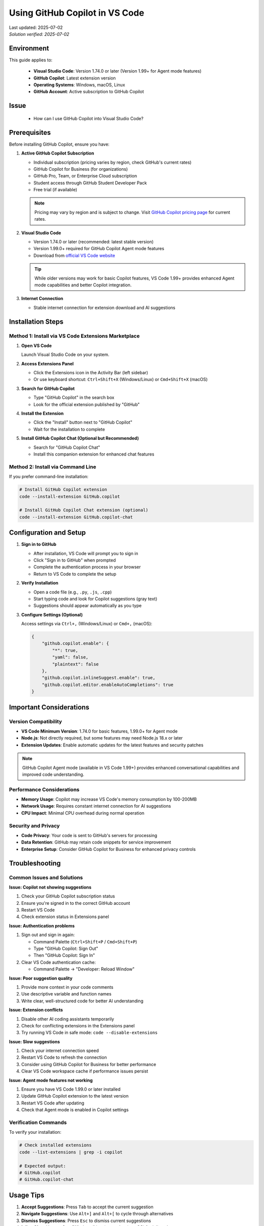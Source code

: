 Using GitHub Copilot in VS Code
===============================

.. meta::
    :description: A comprehensive guide to installing and configuring GitHub Copilot in Visual Studio Code
    :keywords: GitHub, Copilot, VS Code, installation, AI assistant, coding, setup
    :author: HKUST HPC Team <hpc@ust.hk>

.. container::
    :name: header

    | Last updated: 2025-07-02
    | *Solution verified: 2025-07-02*

Environment
-----------

This guide applies to:

    - **Visual Studio Code**: Version 1.74.0 or later (Version 1.99+ for Agent mode
      features)
    - **GitHub Copilot**: Latest extension version
    - **Operating Systems**: Windows, macOS, Linux
    - **GitHub Account**: Active subscription to GitHub Copilot

Issue
-----

    - How can I use GitHub Copilot into Visual Studio Code?

Prerequisites
-------------

Before installing GitHub Copilot, ensure you have:

1. **Active GitHub Copilot Subscription**

   - Individual subscription (pricing varies by region, check GitHub's current rates)
   - GitHub Copilot for Business (for organizations)
   - GitHub Pro, Team, or Enterprise Cloud subscription
   - Student access through GitHub Student Developer Pack
   - Free trial (if available)

   .. note::

       Pricing may vary by region and is subject to change. Visit `GitHub Copilot
       pricing page <https://github.com/features/copilot#pricing>`_ for current rates.

2. **Visual Studio Code**

   - Version 1.74.0 or later (recommended: latest stable version)
   - Version 1.99.0+ required for GitHub Copilot Agent mode features
   - Download from `official VS Code website <https://code.visualstudio.com/>`_

   .. tip::

       While older versions may work for basic Copilot features, VS Code 1.99+ provides
       enhanced Agent mode capabilities and better Copilot integration.

3. **Internet Connection**

   - Stable internet connection for extension download and AI suggestions

Installation Steps
------------------

Method 1: Install via VS Code Extensions Marketplace
~~~~~~~~~~~~~~~~~~~~~~~~~~~~~~~~~~~~~~~~~~~~~~~~~~~~

1. **Open VS Code**

   Launch Visual Studio Code on your system.

2. **Access Extensions Panel**

   - Click the Extensions icon in the Activity Bar (left sidebar)
   - Or use keyboard shortcut: ``Ctrl+Shift+X`` (Windows/Linux) or ``Cmd+Shift+X``
     (macOS)

3. **Search for GitHub Copilot**

   - Type "GitHub Copilot" in the search box
   - Look for the official extension published by "GitHub"

4. **Install the Extension**

   - Click the "Install" button next to "GitHub Copilot"
   - Wait for the installation to complete

5. **Install GitHub Copilot Chat (Optional but Recommended)**

   - Search for "GitHub Copilot Chat"
   - Install this companion extension for enhanced chat features

Method 2: Install via Command Line
~~~~~~~~~~~~~~~~~~~~~~~~~~~~~~~~~~

If you prefer command-line installation:

.. code-block:: bash

    # Install GitHub Copilot extension
    code --install-extension GitHub.copilot

    # Install GitHub Copilot Chat extension (optional)
    code --install-extension GitHub.copilot-chat

Configuration and Setup
-----------------------

1. **Sign in to GitHub**

   - After installation, VS Code will prompt you to sign in
   - Click "Sign in to GitHub" when prompted
   - Complete the authentication process in your browser
   - Return to VS Code to complete the setup

2. **Verify Installation**

   - Open a code file (e.g., ``.py``, ``.js``, ``.cpp``)
   - Start typing code and look for Copilot suggestions (gray text)
   - Suggestions should appear automatically as you type

3. **Configure Settings (Optional)**

   Access settings via ``Ctrl+,`` (Windows/Linux) or ``Cmd+,`` (macOS):

   .. code-block:: json

       {
           "github.copilot.enable": {
               "*": true,
               "yaml": false,
               "plaintext": false
           },
           "github.copilot.inlineSuggest.enable": true,
           "github.copilot.editor.enableAutoCompletions": true
       }

Important Considerations
------------------------

Version Compatibility
~~~~~~~~~~~~~~~~~~~~~

- **VS Code Minimum Version**: 1.74.0 for basic features, 1.99.0+ for Agent mode
- **Node.js**: Not directly required, but some features may need Node.js 18.x or later
- **Extension Updates**: Enable automatic updates for the latest features and security
  patches

.. note::

    GitHub Copilot Agent mode (available in VS Code 1.99+) provides enhanced
    conversational capabilities and improved code understanding.

Performance Considerations
~~~~~~~~~~~~~~~~~~~~~~~~~~

- **Memory Usage**: Copilot may increase VS Code's memory consumption by 100-200MB
- **Network Usage**: Requires constant internet connection for AI suggestions
- **CPU Impact**: Minimal CPU overhead during normal operation

Security and Privacy
~~~~~~~~~~~~~~~~~~~~

- **Code Privacy**: Your code is sent to GitHub's servers for processing
- **Data Retention**: GitHub may retain code snippets for service improvement
- **Enterprise Setup**: Consider GitHub Copilot for Business for enhanced privacy
  controls

Troubleshooting
---------------

Common Issues and Solutions
~~~~~~~~~~~~~~~~~~~~~~~~~~~

**Issue: Copilot not showing suggestions**

1. Check your GitHub Copilot subscription status
2. Ensure you're signed in to the correct GitHub account
3. Restart VS Code
4. Check extension status in Extensions panel

**Issue: Authentication problems**

1. Sign out and sign in again:

   - Command Palette (``Ctrl+Shift+P`` / ``Cmd+Shift+P``)
   - Type "GitHub Copilot: Sign Out"
   - Then "GitHub Copilot: Sign In"

2. Clear VS Code authentication cache:

   - Command Palette → "Developer: Reload Window"

**Issue: Poor suggestion quality**

1. Provide more context in your code comments
2. Use descriptive variable and function names
3. Write clear, well-structured code for better AI understanding

**Issue: Extension conflicts**

1. Disable other AI coding assistants temporarily
2. Check for conflicting extensions in the Extensions panel
3. Try running VS Code in safe mode: ``code --disable-extensions``

**Issue: Slow suggestions**

1. Check your internet connection speed
2. Restart VS Code to refresh the connection
3. Consider using GitHub Copilot for Business for better performance
4. Clear VS Code workspace cache if performance issues persist

**Issue: Agent mode features not working**

1. Ensure you have VS Code 1.99.0 or later installed
2. Update GitHub Copilot extension to the latest version
3. Restart VS Code after updating
4. Check that Agent mode is enabled in Copilot settings

Verification Commands
~~~~~~~~~~~~~~~~~~~~~

To verify your installation:

.. code-block:: bash

    # Check installed extensions
    code --list-extensions | grep -i copilot

    # Expected output:
    # GitHub.copilot
    # GitHub.copilot-chat

Usage Tips
----------

1. **Accept Suggestions**: Press ``Tab`` to accept the current suggestion
2. **Navigate Suggestions**: Use ``Alt+]`` and ``Alt+[`` to cycle through alternatives
3. **Dismiss Suggestions**: Press ``Esc`` to dismiss current suggestions
4. **Inline Chat**: Use ``Ctrl+I`` (Windows/Linux) or ``Cmd+I`` (macOS) for inline chat
5. **Copilot Chat**: Open the chat panel for conversational coding assistance
6. **Enable/Disable for Specific Languages**: Configure which file types should use
   Copilot
7. **Use Copilot Labs**: Install GitHub Copilot Labs for experimental features
8. **Multi-line Suggestions**: Press ``Ctrl+Enter`` (Windows/Linux) or ``Cmd+Enter``
   (macOS) for multi-line completions
9. **Agent Mode**: Use ``@workspace`` in Copilot Chat to ask questions about your entire
   codebase (VS Code 1.99+)
10. **Context-Aware Chat**: Use ``#file`` or ``#selection`` in chat to reference
    specific code (VS Code 1.99+)

Best Practices
--------------

1. **Write Clear Comments**: Describe what you want to achieve in comments
2. **Use Descriptive Names**: Clear variable and function names improve suggestions
3. **Review Suggestions**: Always review and test generated code
4. **Combine with Testing**: Use Copilot with proper testing practices
5. **Stay Updated**: Keep the extension updated for latest features and improvements
6. **Respect Licensing**: Be aware that suggestions may be similar to existing code
7. **Use with Documentation**: Combine Copilot with proper code documentation
8. **Regular Extension Updates**: Keep both Copilot extensions updated for best
   performance
9. **Customize Settings**: Adjust Copilot settings based on your coding preferences and
   project needs
10. **Leverage Agent Mode**: If using VS Code 1.99+, take advantage of Agent mode for
    enhanced workspace understanding and context-aware assistance

Additional Resources
--------------------

- `GitHub Copilot Documentation <https://docs.github.com/en/copilot>`_
- `VS Code Extension Marketplace
  <https://marketplace.visualstudio.com/items?itemName=GitHub.copilot>`_
- `GitHub Copilot Pricing <https://github.com/features/copilot>`_
- `GitHub Copilot for Students <https://education.github.com/pack>`_

.. note::

    For users with HKUST email addresses, you may be eligible for GitHub Student
    Developer Pack which includes free access to GitHub Copilot. Check the GitHub
    Education website for more details.

.. warning::

    Be mindful of intellectual property and licensing when using AI-generated code
    suggestions. Always review and understand the code before incorporating it into your
    projects.
